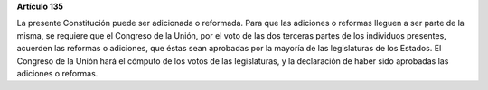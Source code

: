**Artículo 135**

La presente Constitución puede ser adicionada o reformada. Para que las
adiciones o reformas lleguen a ser parte de la misma, se requiere que el
Congreso de la Unión, por el voto de las dos terceras partes de los
individuos presentes, acuerden las reformas o adiciones, que éstas sean
aprobadas por la mayoría de las legislaturas de los Estados. El Congreso
de la Unión hará el cómputo de los votos de las legislaturas, y la
declaración de haber sido aprobadas las adiciones o reformas.
